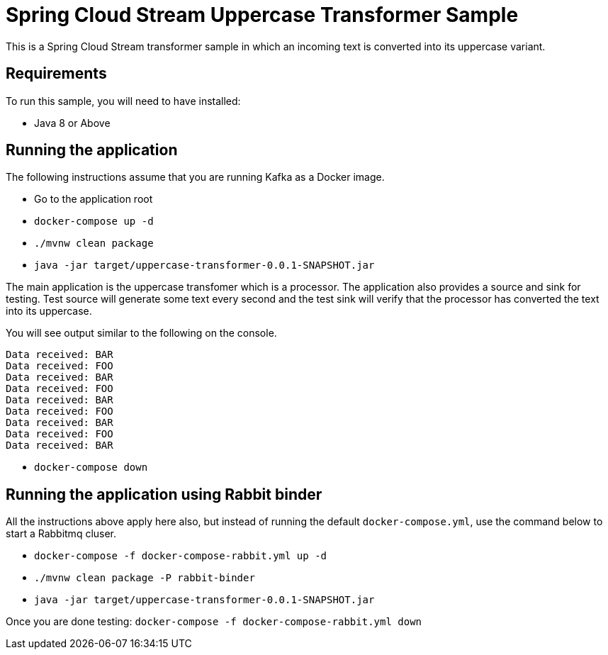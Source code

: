 Spring Cloud Stream Uppercase Transformer Sample
================================================

This is a Spring Cloud Stream transformer sample in which an incoming text is converted into its uppercase variant.

## Requirements

To run this sample, you will need to have installed:

* Java 8 or Above

## Running the application

The following instructions assume that you are running Kafka as a Docker image.

* Go to the application root
* `docker-compose up -d`

* `./mvnw clean package`

* `java -jar target/uppercase-transformer-0.0.1-SNAPSHOT.jar`

The main application is the uppercase transfomer which is a processor.
The application also provides a source and sink for testing.
Test source will generate some text every second and the test sink will verify that the processor has converted the text into its uppercase.

You will see output similar to the following on the console.

```
Data received: BAR
Data received: FOO
Data received: BAR
Data received: FOO
Data received: BAR
Data received: FOO
Data received: BAR
Data received: FOO
Data received: BAR
```
* `docker-compose down`

## Running the application using Rabbit binder

All the instructions above apply here also, but instead of running the default `docker-compose.yml`, use the command below to start a Rabbitmq cluser.

* `docker-compose -f docker-compose-rabbit.yml up -d`

* `./mvnw clean package -P rabbit-binder`

* `java -jar target/uppercase-transformer-0.0.1-SNAPSHOT.jar`

Once you are done testing: `docker-compose -f docker-compose-rabbit.yml down`